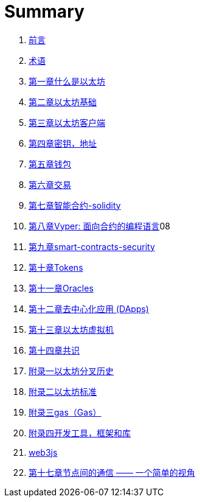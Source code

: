 = Summary 

. link:前言.asciidoc[前言]

. link:术语.asciidoc[术语]

. link:01.asciidoc[第一章什么是以太坊]

. link:02.asciidoc[第二章以太坊基础]

. link:03.asciidoc[第三章以太坊客户端]

. link:04.asciidoc[第四章密钥，地址]

. link:05.asciidoc[第五章钱包]

. link:06.asciidoc[第六章交易]

. link:07.asciidoc[第七章智能合约-solidity]
. link:08.asciidoc[第八章Vyper: 面向合约的编程语言]08
. link:09smart-contracts-security.asciidoc[第九章smart-contracts-security]

. link:10.asciidoc[第十章Tokens]
. link:11.asciidoc[第十一章Oracles]

. link:12.asciidoc[第十二章去中心化应用 (DApps)]

. link:13.asciidoc[第十三章以太坊虚拟机]

. link:14.asciidoc[第十四章共识]

. link:f01.asciidoc[附录一以太坊分叉历史]
. link:f02.asciidoc[附录二以太坊标准]
. link:f03.asciidoc[附录三gas（Gas）]
. link:f04.asciidoc[附录四开发工具，框架和库] 
. link:appdx-web3js-tutorial.asciidoc[web3js]

. link:第十七章.asciidoc[第十七章节点间的通信 —— 一个简单的视角]





